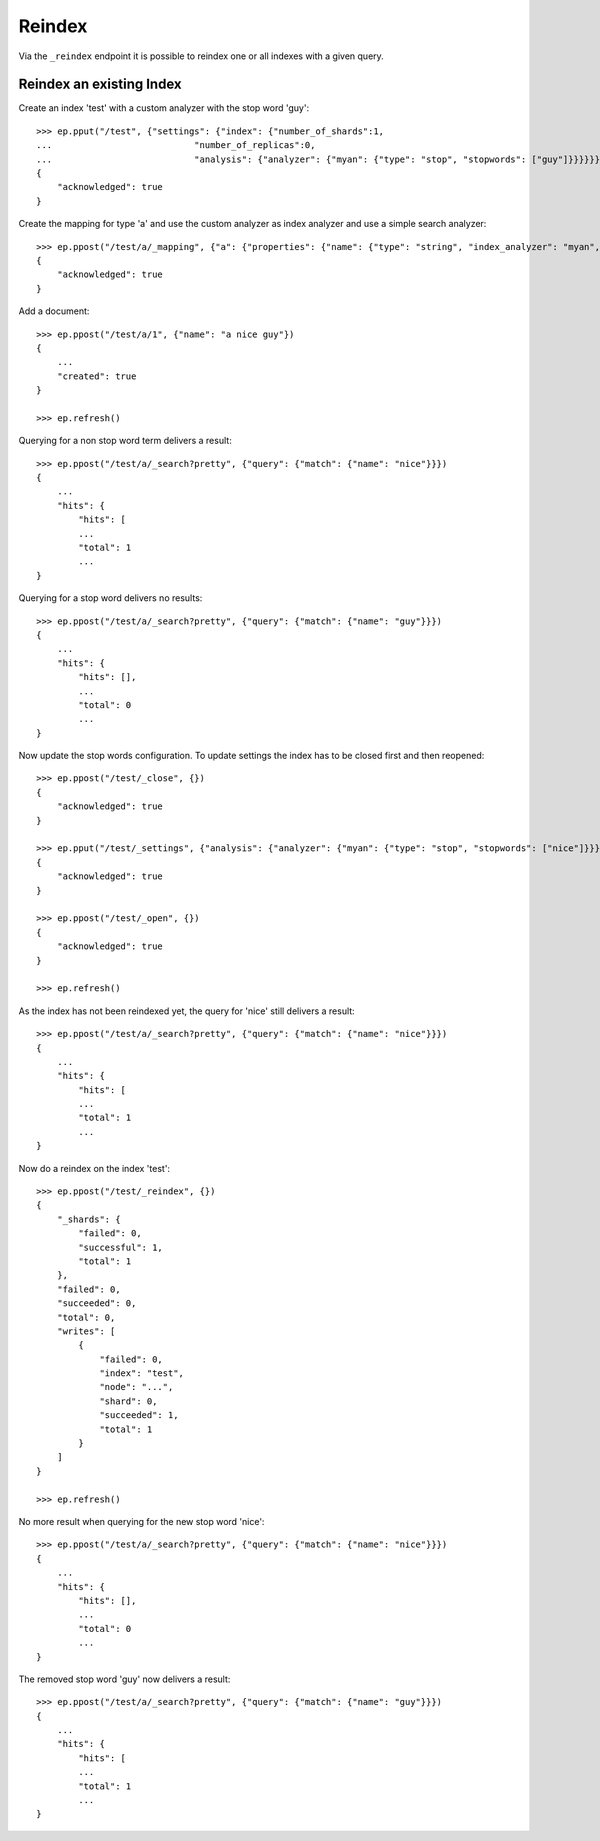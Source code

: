 =======
Reindex
=======

.. doctest::
    :hide:

    >>> ep = Endpoint('http://localhost:44202')
    >>> ep2 = Endpoint('http://localhost:44203')


Via the ``_reindex`` endpoint it is possible to reindex one or all indexes
with a given query.

Reindex an existing Index
=========================

Create an index 'test' with a custom analyzer with the stop word 'guy'::

    >>> ep.pput("/test", {"settings": {"index": {"number_of_shards":1,
    ...                           "number_of_replicas":0,
    ...                           "analysis": {"analyzer": {"myan": {"type": "stop", "stopwords": ["guy"]}}}}}})
    {
        "acknowledged": true
    }

Create the mapping for type 'a' and use the custom analyzer as index analyzer
and use a simple search analyzer::

    >>> ep.ppost("/test/a/_mapping", {"a": {"properties": {"name": {"type": "string", "index_analyzer": "myan", "search_analyzer": "simple", "store": "yes"}}}})
    {
        "acknowledged": true
    }

Add a document::

    >>> ep.ppost("/test/a/1", {"name": "a nice guy"})
    {
        ...
        "created": true
    }

    >>> ep.refresh()

Querying for a non stop word term delivers a result::

    >>> ep.ppost("/test/a/_search?pretty", {"query": {"match": {"name": "nice"}}})
    {
        ...
        "hits": {
            "hits": [
            ...
            "total": 1
            ...
    }

Querying for a stop word delivers no results::

    >>> ep.ppost("/test/a/_search?pretty", {"query": {"match": {"name": "guy"}}})
    {
        ...
        "hits": {
            "hits": [],
            ...
            "total": 0
            ...
    }

Now update the stop words configuration. To update settings the index has to
be closed first and then reopened::

    >>> ep.ppost("/test/_close", {})
    {
        "acknowledged": true
    }

    >>> ep.pput("/test/_settings", {"analysis": {"analyzer": {"myan": {"type": "stop", "stopwords": ["nice"]}}}})
    {
        "acknowledged": true
    }

    >>> ep.ppost("/test/_open", {})
    {
        "acknowledged": true
    }

    >>> ep.refresh()

As the index has not been reindexed yet, the query for 'nice' still delivers
a result::

    >>> ep.ppost("/test/a/_search?pretty", {"query": {"match": {"name": "nice"}}})
    {
        ...
        "hits": {
            "hits": [
            ...
            "total": 1
            ...
    }

Now do a reindex on the index 'test'::

    >>> ep.ppost("/test/_reindex", {})
    {
        "_shards": {
            "failed": 0, 
            "successful": 1, 
            "total": 1
        }, 
        "failed": 0, 
        "succeeded": 0, 
        "total": 0, 
        "writes": [
            {
                "failed": 0, 
                "index": "test", 
                "node": "...", 
                "shard": 0, 
                "succeeded": 1, 
                "total": 1
            }
        ]
    }

    >>> ep.refresh()

No more result when querying for the new stop word 'nice'::

    >>> ep.ppost("/test/a/_search?pretty", {"query": {"match": {"name": "nice"}}})
    {
        ...
        "hits": {
            "hits": [],
            ...
            "total": 0
            ...
    }

The removed stop word 'guy' now delivers a result::

    >>> ep.ppost("/test/a/_search?pretty", {"query": {"match": {"name": "guy"}}})
    {
        ...
        "hits": {
            "hits": [
            ...
            "total": 1
            ...
    }
